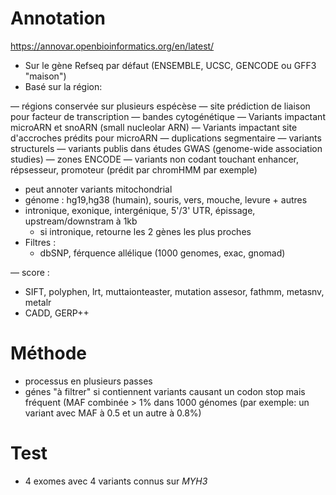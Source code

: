 :PROPERTIES:
:ID:       6a47d6bc-091a-4aa3-afd1-fcf2a0a4e1e2
:END:
* Annotation
  https://annovar.openbioinformatics.org/en/latest/
  - Sur le gène Refseq par défaut (ENSEMBLE, UCSC, GENCODE ou GFF3 "maison")
  - Basé sur la région: 
  --- régions conservée sur plusieurs espécèse
  --- site prédiction de liaison pour facteur de transcription
  --- bandes cytogénétique
  --- Variants impactant microARN et snoARN (small nucleolar ARN)
  --- Variants impactant site d'accroches prédits pour microARN
  --- duplications segmentaire 
  --- variants structurels
  --- variants publis dans études GWAS (genome-wide association studies)
  --- zones ENCODE
  --- variants non codant touchant enhancer, répsesseur, promoteur (prédit par chromHMM par exemple)
  - peut annoter variants mitochondrial
  - génome : hg19,hg38 (humain), souris, vers, mouche, levure + autres
  - intronique, exonique, intergénique, 5'/3' UTR, épissage, upstream/downstram à 1kb
    - si intronique, retourne les 2 gènes les plus proches
  - Filtres : 
    - dbSNP, férquence allélique (1000 genomes, exac, gnomad)
  --- score : 
      - SIFT, polyphen, lrt, muttaionteaster, mutation assesor, fathmm, metasnv, metalr
      - CADD, GERP++
* Méthode
  - processus en plusieurs passes
  - génes "à filtrer" si contiennent variants causant un codon stop mais fréquent (MAF combinée > 1% dans 1000 génomes (par exemple: un variant avec MAF à 0.5 et un autre à 0.8%)
* Test
  - 4 exomes avec 4 variants connus sur /MYH3/
